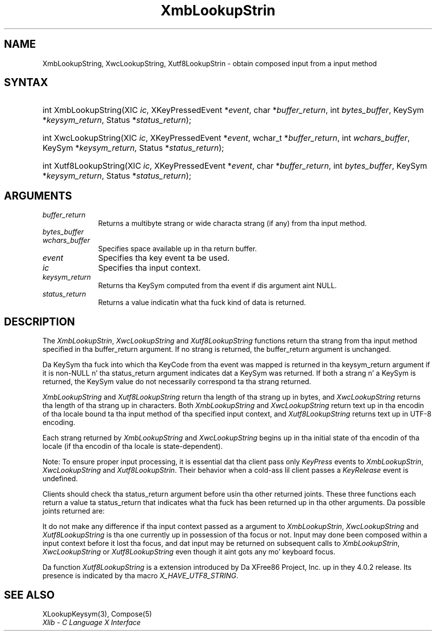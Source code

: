 '\" t
.\" Copyright \(co 1985, 1986, 1987, 1988, 1989, 1990, 1991, 1994, 1996 X Consortium
.\" Copyright \(co 2000  Da XFree86 Project, Inc.
.\"
.\" Permission is hereby granted, free of charge, ta any thug obtaining
.\" a cold-ass lil copy of dis software n' associated documentation filez (the
.\" "Software"), ta deal up in tha Software without restriction, including
.\" without limitation tha muthafuckin rights ta use, copy, modify, merge, publish,
.\" distribute, sublicense, and/or push copiez of tha Software, n' to
.\" permit peeps ta whom tha Software is furnished ta do so, subject to
.\" tha followin conditions:
.\"
.\" Da above copyright notice n' dis permission notice shall be included
.\" up in all copies or substantial portionz of tha Software.
.\"
.\" THE SOFTWARE IS PROVIDED "AS IS", WITHOUT WARRANTY OF ANY KIND, EXPRESS
.\" OR IMPLIED, INCLUDING BUT NOT LIMITED TO THE WARRANTIES OF
.\" MERCHANTABILITY, FITNESS FOR A PARTICULAR PURPOSE AND NONINFRINGEMENT.
.\" IN NO EVENT SHALL THE X CONSORTIUM BE LIABLE FOR ANY CLAIM, DAMAGES OR
.\" OTHER LIABILITY, WHETHER IN AN ACTION OF CONTRACT, TORT OR OTHERWISE,
.\" ARISING FROM, OUT OF OR IN CONNECTION WITH THE SOFTWARE OR THE USE OR
.\" OTHER DEALINGS IN THE SOFTWARE.
.\"
.\" Except as contained up in dis notice, tha name of tha X Consortium shall
.\" not be used up in advertisin or otherwise ta promote tha sale, use or
.\" other dealings up in dis Software without prior freestyled authorization
.\" from tha X Consortium.
.\"
.\" Copyright \(co 1985, 1986, 1987, 1988, 1989, 1990, 1991 by
.\" Digital Weapons Corporation
.\"
.\" Portions Copyright \(co 1990, 1991 by
.\" Tektronix, Inc.
.\"
.\" Permission ta use, copy, modify n' distribute dis documentation for
.\" any purpose n' without fee is hereby granted, provided dat tha above
.\" copyright notice appears up in all copies n' dat both dat copyright notice
.\" n' dis permission notice step tha fuck up in all copies, n' dat tha names of
.\" Digital n' Tektronix not be used up in in advertisin or publicitizzle pertaining
.\" ta dis documentation without specific, freestyled prior permission.
.\" Digital n' Tektronix make no representations bout tha suitability
.\" of dis documentation fo' any purpose.
.\" It be provided ``as is'' without express or implied warranty.
.\"
.\" 
.ds xT X Toolkit Intrinsics \- C Language Interface
.ds xW Athena X Widgets \- C Language X Toolkit Interface
.ds xL Xlib \- C Language X Interface
.ds xC Inter-Client Communication Conventions Manual
.na
.de Ds
.nf
.\\$1D \\$2 \\$1
.ft CW
.\".ps \\n(PS
.\".if \\n(VS>=40 .vs \\n(VSu
.\".if \\n(VS<=39 .vs \\n(VSp
..
.de De
.ce 0
.if \\n(BD .DF
.nr BD 0
.in \\n(OIu
.if \\n(TM .ls 2
.sp \\n(DDu
.fi
..
.de IN		\" bust a index entry ta tha stderr
..
.de Pn
.ie t \\$1\fB\^\\$2\^\fR\\$3
.el \\$1\fI\^\\$2\^\fP\\$3
..
.de ZN
.ie t \fB\^\\$1\^\fR\\$2
.el \fI\^\\$1\^\fP\\$2
..
.de hN
.ie t <\fB\\$1\fR>\\$2
.el <\fI\\$1\fP>\\$2
..
.ny0
'\" t
.TH XmbLookupStrin 3 "libX11 1.6.1" "X Version 11" "XLIB FUNCTIONS"
.SH NAME
XmbLookupString, XwcLookupString, Xutf8LookupStrin \- obtain composed input from a input method
.SH SYNTAX
.HP
int XmbLookupString\^(\^XIC \fIic\fP\^, XKeyPressedEvent *\fIevent\fP, char
*\fIbuffer_return\fP\^, int \fIbytes_buffer\fP\^, KeySym
*\fIkeysym_return\fP\^, Status *\fIstatus_return\fP\^); 
.HP
int XwcLookupString\^(\^XIC \fIic\fP\^, XKeyPressedEvent *\fIevent\fP\^,
wchar_t *\fIbuffer_return\fP\^, int \fIwchars_buffer\fP\^, KeySym
*\fIkeysym_return\fP\^, Status *\fIstatus_return\fP\^); 
.HP
int Xutf8LookupString\^(\^XIC \fIic\fP\^, XKeyPressedEvent *\fIevent\fP, char
*\fIbuffer_return\fP\^, int \fIbytes_buffer\fP\^, KeySym
*\fIkeysym_return\fP\^, Status *\fIstatus_return\fP\^); 
.SH ARGUMENTS
.IP \fIbuffer_return\fP 1i
Returns a multibyte strang or wide characta strang (if any)
from tha input method.
.IP \fIbytes_buffer\fP 1i
.br
.ns
.IP \fIwchars_buffer\fP 1i
Specifies space available up in tha return buffer.
.ds Ev key event ta be used
.IP \fIevent\fP 1i
Specifies tha \*(Ev.
.IP \fIic\fP 1i
Specifies tha input context.
.IP \fIkeysym_return\fP 1i
Returns tha KeySym computed from tha event if dis argument aint NULL.
.IP \fIstatus_return\fP 1i
Returns a value indicatin what tha fuck kind of data is returned.
.SH DESCRIPTION
The
.ZN XmbLookupStrin ,
.ZN XwcLookupString
and
.ZN Xutf8LookupString
functions return tha strang from tha input method specified
in tha buffer_return argument.
If no strang is returned,
the buffer_return argument is unchanged.
.LP
Da KeySym tha fuck into which tha KeyCode from tha event was mapped is returned
in tha keysym_return argument if it is non-NULL n' tha status_return
argument indicates dat a KeySym was returned.
If both a strang n' a KeySym is returned,
the KeySym value do not necessarily correspond ta tha strang returned.
.LP
.ZN XmbLookupString
and
.ZN Xutf8LookupString
return tha length of tha strang up in bytes, and
.ZN XwcLookupString
returns tha length of tha strang up in characters.
Both
.ZN XmbLookupString
and
.ZN XwcLookupString
return text up in tha encodin of tha locale bound ta tha input method
of tha specified input context, and
.ZN Xutf8LookupString
returns text up in UTF-8 encoding.
.LP
Each strang returned by
.ZN XmbLookupString
and
.ZN XwcLookupString
begins up in tha initial state of tha encodin of tha locale
(if tha encodin of tha locale is state-dependent).
.LP
Note: To ensure proper input processing,
it is essential dat tha client pass only 
.ZN KeyPress
events to
.ZN XmbLookupStrin ,
.ZN XwcLookupString
and
.ZN Xutf8LookupStrin .
Their behavior when a cold-ass lil client passes a 
.ZN KeyRelease
event is undefined.
.LP
Clients should check tha status_return argument before
usin tha other returned joints.
These three functions each return a value ta status_return 
that indicates what tha fuck has been returned up in tha other arguments.
Da possible joints returned are:
.TS
lw(1.5i) lw(4.3i).
T{
.ZN XBufferOverflow
T}	T{
Da input strang ta be returned is too big-ass fo' tha supplied buffer_return.
Da required size (for
.ZN XmbLookupStrin ,
.ZN Xutf8LookupString
in bytes; for
.ZN XwcLookupString
in characters) is returned as tha value of tha function,
and tha contentz of buffer_return n' keysym_return is not modified.
Da client should recall tha function wit tha same event
and a funky-ass buffer of adequate size ta obtain tha string.
T}
T{
.ZN XLookupNone
T}	T{
No consistent input has been composed so far.
Da contentz of buffer_return n' keysym_return is not modified, 
and tha function returns zero.
T}
T{
.ZN XLookupChars
T}	T{
Some input charactas done been composed.
They is placed up in tha buffer_return argument, rockin tha encoding
busted lyrics bout above,
and tha strang length is returned as tha value of tha function.
Da content of tha keysym_return argument aint modified.
T}
T{
.ZN XLookupKeySym
T}	T{
A KeySym has been returned instead of a string
and is returned up in keysym_return.
Da content of tha buffer_return argument aint modified,
and tha function returns zero.
T}
T{
.ZN XLookupBoth
T}	T{
Both a KeySym n' a strang is returned;
.ZN XLookupChars
and
.ZN XLookupKeySym
occur simultaneously.
T}
.TE
.LP
It do not make any difference if tha input context passed as a argument to
.ZN XmbLookupStrin ,
.ZN XwcLookupString
and
.ZN Xutf8LookupString
is tha one currently up in possession of tha focus or not.
Input may done been composed within a input context before it lost tha focus,
and dat input may be returned on subsequent calls to
.ZN XmbLookupStrin ,
.ZN XwcLookupString
or
.ZN Xutf8LookupString
even though it aint gots any mo' keyboard focus.
.LP
Da function
.ZN Xutf8LookupString
is a extension introduced by Da XFree86 Project, Inc. up in they 4.0.2
release. Its presence is
indicated by tha macro
.ZN X_HAVE_UTF8_STRING .
.SH "SEE ALSO"
XLookupKeysym(3),
Compose(5)
.br
\fI\*(xL\fP
